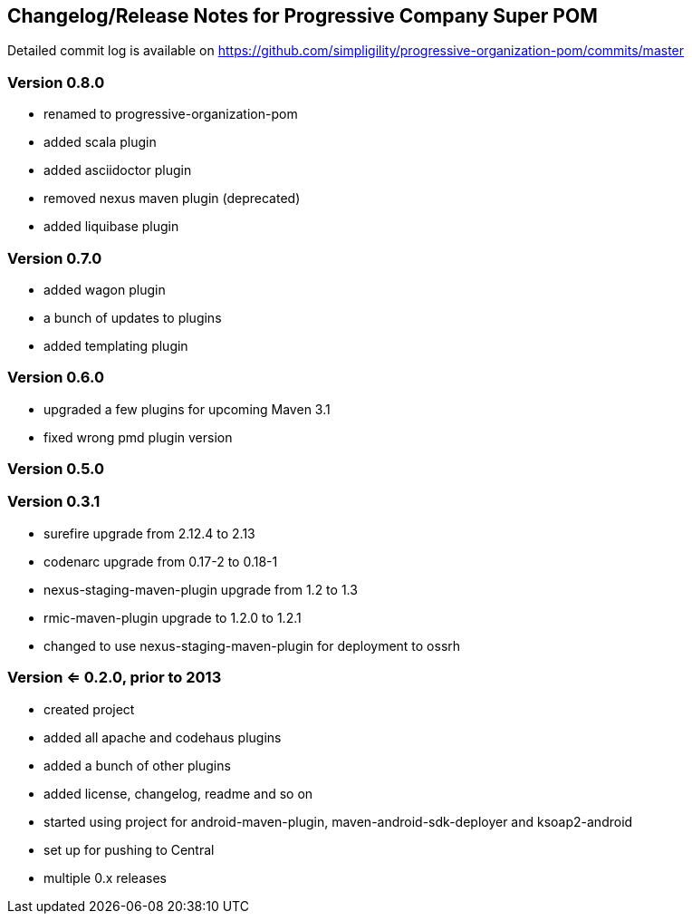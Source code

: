 == Changelog/Release Notes for Progressive Company Super POM

Detailed commit log is available on
https://github.com/simpligility/progressive-organization-pom/commits/master

=== Version 0.8.0

* renamed to progressive-organization-pom
* added scala plugin
* added asciidoctor plugin
* removed nexus maven plugin (deprecated) 
* added liquibase plugin

=== Version 0.7.0

* added wagon plugin
* a bunch of updates to plugins
* added templating plugin

=== Version 0.6.0

* upgraded a few plugins for upcoming Maven 3.1
* fixed wrong pmd plugin version

=== Version 0.5.0

=== Version 0.3.1

* surefire upgrade from 2.12.4 to 2.13
* codenarc upgrade from 0.17-2 to 0.18-1
* nexus-staging-maven-plugin upgrade from 1.2 to 1.3
* rmic-maven-plugin upgrade to 1.2.0 to 1.2.1
* changed to use nexus-staging-maven-plugin for deployment to ossrh

=== Version <= 0.2.0,  prior to 2013 

* created project
* added all apache and codehaus plugins 
* added a bunch of other plugins
* added license, changelog, readme and so on
* started using project for android-maven-plugin,
  maven-android-sdk-deployer and ksoap2-android
* set up for pushing to Central 
* multiple 0.x releases


